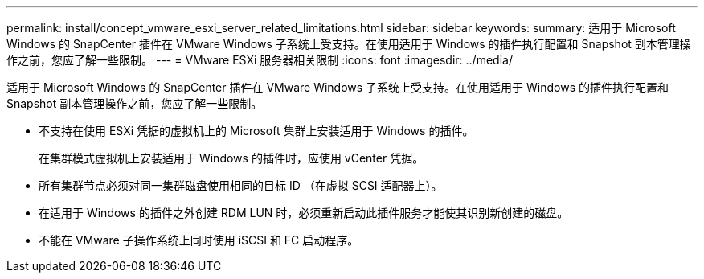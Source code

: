 ---
permalink: install/concept_vmware_esxi_server_related_limitations.html 
sidebar: sidebar 
keywords:  
summary: 适用于 Microsoft Windows 的 SnapCenter 插件在 VMware Windows 子系统上受支持。在使用适用于 Windows 的插件执行配置和 Snapshot 副本管理操作之前，您应了解一些限制。 
---
= VMware ESXi 服务器相关限制
:icons: font
:imagesdir: ../media/


[role="lead"]
适用于 Microsoft Windows 的 SnapCenter 插件在 VMware Windows 子系统上受支持。在使用适用于 Windows 的插件执行配置和 Snapshot 副本管理操作之前，您应了解一些限制。

* 不支持在使用 ESXi 凭据的虚拟机上的 Microsoft 集群上安装适用于 Windows 的插件。
+
在集群模式虚拟机上安装适用于 Windows 的插件时，应使用 vCenter 凭据。

* 所有集群节点必须对同一集群磁盘使用相同的目标 ID （在虚拟 SCSI 适配器上）。
* 在适用于 Windows 的插件之外创建 RDM LUN 时，必须重新启动此插件服务才能使其识别新创建的磁盘。
* 不能在 VMware 子操作系统上同时使用 iSCSI 和 FC 启动程序。

